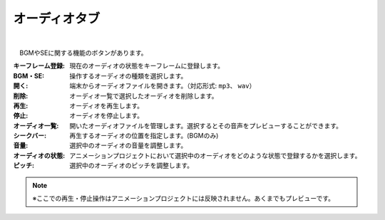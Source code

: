 .. index:: オーディオタブ（リボンバー）

####################################
オーディオタブ
####################################

.. image:: ../img/screen_ribbon_audio.png
    :align: center

| 


　BGMやSEに関する機能のボタンがあります。


:キーフレーム登録:
    現在のオーディオの状態をキーフレームに登録します。
:BGM・SE:
    操作するオーディオの種類を選択します。

:開く:
    端末からオーディオファイルを開きます。（対応形式: ``mp3``、 ``wav``）
:削除:
    オーディオ一覧で選択したオーディオを削除します。
:再生:
    オーディオを再生します。
:停止:
    オーディオを停止します。

:オーディオ一覧:
    開いたオーディオファイルを管理します。選択するとその音声をプレビューすることができます。
:シークバー:
    再生するオーディオの位置を指定します。(BGMのみ)

:音量:
    選択中のオーディオの音量を調整します。
:オーディオの状態:
    アニメーションプロジェクトにおいて選択中のオーディオをどのような状態で登録するかを選択します。

:ピッチ:
    選択中のオーディオのピッチを調整します。



.. note::
    ※ここでの再生・停止操作はアニメーションプロジェクトには反映されません。あくまでもプレビューです。
